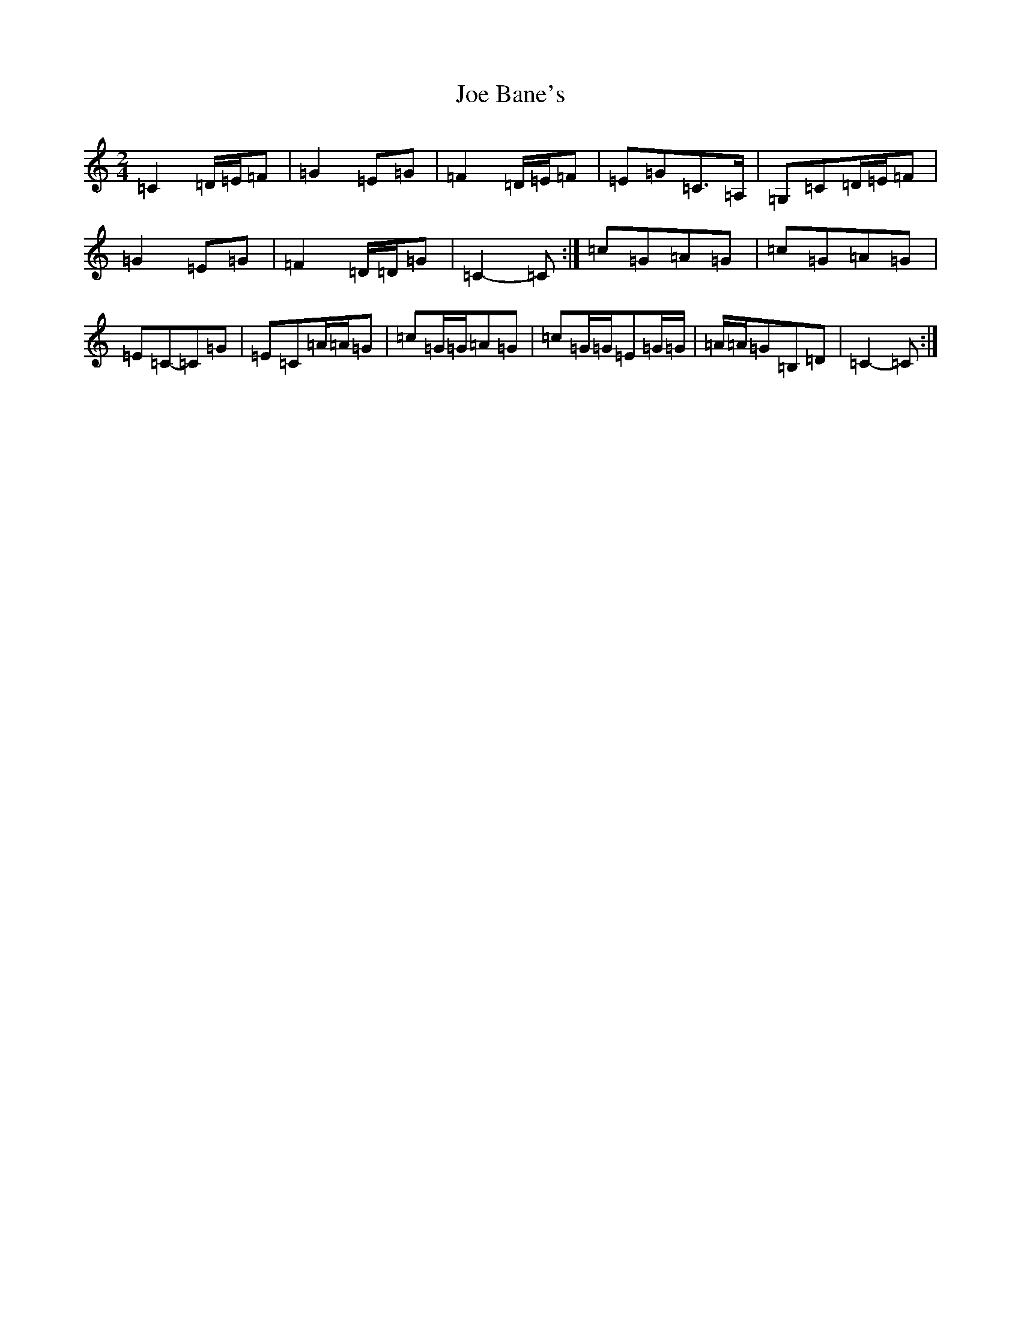 X: 10577
T: Joe Bane's
S: https://thesession.org/tunes/3230#setting8221
Z: G Major
R: polka
M: 2/4
L: 1/8
K: C Major
=C2=D/2=E/2=F|=G2=E=G|=F2=D/2=E/2=F|=E=G=C>=A,|=G,=C=D/2=E/2=F|=G2=E=G|=F2=D/2=D/2=G|=C2-=C:|=c=G=A=G|=c=G=A=G|=E=C-=C=G|=E=C=A/2=A/2=G|=c=G/2=G/2=A=G|=c=G/2=G/2=E=G/2=G/2|=A/2=A/2=G=B,=D|=C2-=C:|